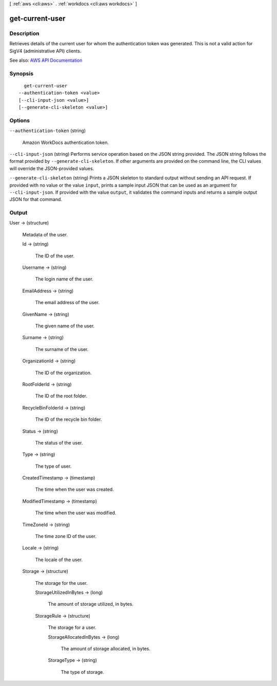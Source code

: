 [ :ref:`aws <cli:aws>` . :ref:`workdocs <cli:aws workdocs>` ]

.. _cli:aws workdocs get-current-user:


****************
get-current-user
****************



===========
Description
===========



Retrieves details of the current user for whom the authentication token was generated. This is not a valid action for SigV4 (administrative API) clients.



See also: `AWS API Documentation <https://docs.aws.amazon.com/goto/WebAPI/workdocs-2016-05-01/GetCurrentUser>`_


========
Synopsis
========

::

    get-current-user
  --authentication-token <value>
  [--cli-input-json <value>]
  [--generate-cli-skeleton <value>]




=======
Options
=======

``--authentication-token`` (string)


  Amazon WorkDocs authentication token.

  

``--cli-input-json`` (string)
Performs service operation based on the JSON string provided. The JSON string follows the format provided by ``--generate-cli-skeleton``. If other arguments are provided on the command line, the CLI values will override the JSON-provided values.

``--generate-cli-skeleton`` (string)
Prints a JSON skeleton to standard output without sending an API request. If provided with no value or the value ``input``, prints a sample input JSON that can be used as an argument for ``--cli-input-json``. If provided with the value ``output``, it validates the command inputs and returns a sample output JSON for that command.



======
Output
======

User -> (structure)

  

  Metadata of the user.

  

  Id -> (string)

    

    The ID of the user.

    

    

  Username -> (string)

    

    The login name of the user.

    

    

  EmailAddress -> (string)

    

    The email address of the user.

    

    

  GivenName -> (string)

    

    The given name of the user.

    

    

  Surname -> (string)

    

    The surname of the user.

    

    

  OrganizationId -> (string)

    

    The ID of the organization.

    

    

  RootFolderId -> (string)

    

    The ID of the root folder.

    

    

  RecycleBinFolderId -> (string)

    

    The ID of the recycle bin folder.

    

    

  Status -> (string)

    

    The status of the user.

    

    

  Type -> (string)

    

    The type of user.

    

    

  CreatedTimestamp -> (timestamp)

    

    The time when the user was created.

    

    

  ModifiedTimestamp -> (timestamp)

    

    The time when the user was modified.

    

    

  TimeZoneId -> (string)

    

    The time zone ID of the user.

    

    

  Locale -> (string)

    

    The locale of the user.

    

    

  Storage -> (structure)

    

    The storage for the user.

    

    StorageUtilizedInBytes -> (long)

      

      The amount of storage utilized, in bytes.

      

      

    StorageRule -> (structure)

      

      The storage for a user.

      

      StorageAllocatedInBytes -> (long)

        

        The amount of storage allocated, in bytes.

        

        

      StorageType -> (string)

        

        The type of storage.

        

        

      

    

  

